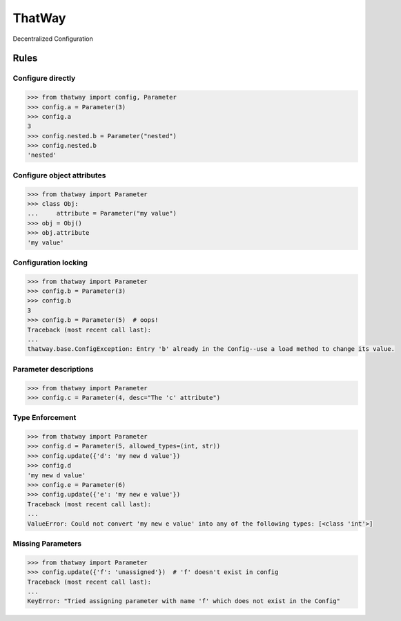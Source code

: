 ThatWay
=======
Decentralized Configuration

Rules
-----

Configure directly
~~~~~~~~~~~~~~~~~~

.. code-block:: python

    >>> from thatway import config, Parameter
    >>> config.a = Parameter(3)
    >>> config.a
    3
    >>> config.nested.b = Parameter("nested")
    >>> config.nested.b
    'nested'

Configure object attributes
~~~~~~~~~~~~~~~~~~~~~~~~~~~

.. code-block:: python

    >>> from thatway import Parameter
    >>> class Obj:
    ...     attribute = Parameter("my value")
    >>> obj = Obj()
    >>> obj.attribute
    'my value'


Configuration locking
~~~~~~~~~~~~~~~~~~~~~

.. code-block:: python

    >>> from thatway import Parameter
    >>> config.b = Parameter(3)
    >>> config.b
    3
    >>> config.b = Parameter(5)  # oops!
    Traceback (most recent call last):
    ...
    thatway.base.ConfigException: Entry 'b' already in the Config--use a load method to change its value.

Parameter descriptions
~~~~~~~~~~~~~~~~~~~~~~

.. code-block:: python

    >>> from thatway import Parameter
    >>> config.c = Parameter(4, desc="The 'c' attribute")

Type Enforcement
~~~~~~~~~~~~~~~~

.. code-block:: python

    >>> from thatway import Parameter
    >>> config.d = Parameter(5, allowed_types=(int, str))
    >>> config.update({'d': 'my new d value'})
    >>> config.d
    'my new d value'
    >>> config.e = Parameter(6)
    >>> config.update({'e': 'my new e value'})
    Traceback (most recent call last):
    ...
    ValueError: Could not convert 'my new e value' into any of the following types: [<class 'int'>]

Missing Parameters
~~~~~~~~~~~~~~~~~~

.. code-block:: python

    >>> from thatway import Parameter
    >>> config.update({'f': 'unassigned'})  # 'f' doesn't exist in config
    Traceback (most recent call last):
    ...
    KeyError: "Tried assigning parameter with name 'f' which does not exist in the Config"
